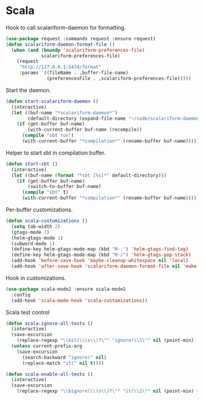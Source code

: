 * Scala

  Hook to call scalariform-daemon for formatting.

  #+begin_src emacs-lisp
    (use-package request :commands request :ensure request)
    (defun scalariform-daemon-format-file ()
      (when (and (boundp 'scalariform-preferences-file)
                 scalariform-preferences-file)
        (request
         "http://127.0.0.1:5474/format"
         :params `((fileName . ,buffer-file-name)
                   (preferencesFile . ,scalariform-preferences-file)))))
  #+end_src

  Start the daemon.

  #+begin_src emacs-lisp
    (defun start-scalariform-daemon ()
      (interactive)
      (let ((buf-name "*scalariform-daemon*")
            (default-directory (expand-file-name "~/code/scalariform-daemon/")))
        (if (get-buffer buf-name)
            (with-current-buffer buf-name (recompile))
          (compile "sbt run")
          (with-current-buffer "*compilation*" (rename-buffer buf-name)))))
  #+end_src

  Helper to start sbt in compilation buffer.

  #+begin_src emacs-lisp
    (defun start-sbt ()
      (interactive)
      (let ((buf-name (format "*sbt [%s]*" default-directory)))
        (if (get-buffer buf-name)
            (switch-to-buffer buf-name)
          (compile "sbt" t)
          (with-current-buffer "*compilation*" (rename-buffer buf-name)))))
  #+end_src

  Per-buffer customizations.

  #+begin_src emacs-lisp
    (defun scala-customizations ()
      (setq tab-width 2)
      (gtags-mode 1)
      (helm-gtags-mode 1)
      (subword-mode 1)
      (define-key helm-gtags-mode-map (kbd "M-.") 'helm-gtags-find-tag)
      (define-key helm-gtags-mode-map (kbd "M-/") 'helm-gtags-pop-stack)
      (add-hook 'before-save-hook 'maybe-cleanup-whitespace nil 'local)
      (add-hook 'after-save-hook 'scalariform-daemon-format-file nil 'make-it-local))
  #+end_src

  Hook in customizations.

  #+begin_src emacs-lisp
    (use-package scala-mode2 :ensure scala-mode2
      :config
      (add-hook 'scala-mode-hook 'scala-customizations))
  #+end_src

  Scala test control

  #+begin_src emacs-lisp
    (defun scala-ignore-all-tests ()
      (interactive)
      (save-excursion
        (replace-regexp "\\bit(\\(s\\)?\"" "ignore(\\1\"" nil (point-min) (point-max)))
      (unless current-prefix-arg
        (save-excursion
          (search-backward "ignore(" nil)
          (replace-match "it(" nil t))))

    (defun scala-enable-all-tests ()
      (interactive)
      (save-excursion
        (replace-regexp "\\bignore(\\(s\\)?\"" "it(\\1\"" nil (point-min) (point-max))))
  #+end_src


